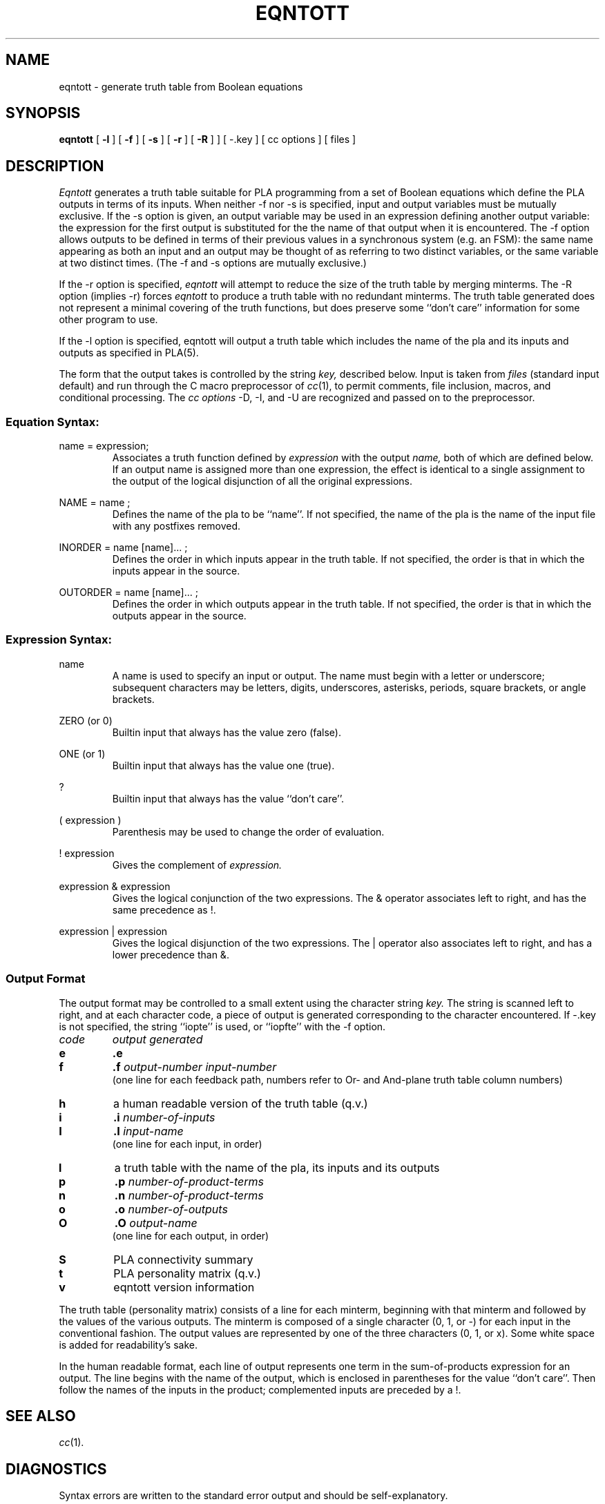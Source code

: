 .
.
.	Copyright (C) 1981, Regents of the University of California
.
.	All rights reserved
.
.
.TH EQNTOTT 1
.SH NAME
eqntott \- generate truth table from Boolean equations
.SH SYNOPSIS
.B eqntott
[
.B -l
]
[
.B -f
]
[
.B -s
]
[
.B -r
]
[
.B -R
]
]
[
-.key
]
[
cc options
]
[
files
]
.SH DESCRIPTION
.I Eqntott
generates a truth table suitable for PLA programming
from a set of Boolean equations which define the PLA outputs
in terms of its inputs.
When neither -f nor -s is specified, input and output variables
must be mutually exclusive.
If the -s option is given, an output variable
may be used in an expression defining another output variable:
the expression for the first output is substituted for the
the name of that output when it is encountered.
The -f option allows outputs to be defined in terms
of their previous values in a synchronous system (e.g. an FSM):
the same name appearing as both an input and an output 
may be thought of as referring to two distinct variables,
or the same variable at two distinct times.
(The -f and -s options are mutually exclusive.)
.PP
If the -r option is specified, 
.I eqntott
will attempt to reduce the size of the truth table
by merging minterms.
The -R option (implies -r) forces
.I eqntott
to produce a truth table with no redundant minterms.
The truth table generated does not represent
a minimal covering of the truth functions,
but does preserve some ``don't care'' information for 
some other program to use.
.PP
If the -l option is specified, eqntott will output a truth table which
includes the name of the pla and its inputs and outputs as specified in PLA(5).
.PP
The form that the output takes is controlled by the string
.I key,
described below.
Input is taken from 
.I files
(standard input default)
and run through the C macro preprocessor of
.IR cc (1),
to permit comments, file inclusion, macros, and
conditional processing.
The
.I "cc options"
-D, -I, and -U 
are recognized and passed on to the preprocessor.
.SS Equation Syntax:
.sp
name = expression;
.RS
Associates a truth function defined by 
.I expression 
with the output 
.I name,
both of which are defined below.
If an output name is assigned more than
one expression, the effect is identical
to a single assignment to the output
of the logical disjunction of all the 
original expressions.
.RE
.sp
NAME = name ;
.RS
Defines the name of the pla to be ``name''.
If not specified, the name of the pla is the name of the input
file with any postfixes removed.
.RE
.sp
INORDER = name [name]... ;
.RS 
Defines the order in which inputs appear in the truth table.
If not specified, the order is that in which the inputs
appear in the source.
.RE
.sp
OUTORDER = name [name]... ;
.RS
Defines the order in which outputs appear in the truth table.
If not specified, the order is that in which the outputs
appear in the source.
.RE
.SS Expression Syntax:
.sp
name
.RS
A name is used to specify an input or output.  
The name must begin with a letter or underscore; subsequent characters
may be letters, digits, underscores, asterisks, periods,
square brackets, or angle brackets.
.RE
.sp
ZERO (or 0)
.RS
Builtin input that always has the value zero (false).
.RE
.sp
ONE (or 1)
.RS
Builtin input that always has the value one (true).
.RE
.sp
?
.RS
Builtin input that always has the value ``don't care''.
.RE
.sp
( expression )
.RS
Parenthesis may be used to change the order of evaluation.
.RE
.sp
! expression
.RS
Gives the complement of 
.I expression.
.RE
.sp
expression & expression
.RS
Gives the logical conjunction of the two expressions.
The & operator associates left to right, and has the same
precedence as !.
.RE
.sp
expression | expression
.RS
Gives the logical disjunction of the two expressions.
The | operator also associates left to right, and has 
a lower precedence than &.
.RE
.SS Output Format
.PP
The output format may be controlled to a small extent using the
character string
.I key.
The string is scanned left to right, and at each character code,
a piece of output is generated corresponding
to the character encountered. 
If -.key is not specified, the string ``iopte'' is used, 
or ``iopfte'' with the -f option.
.br
.TP
.I code
.I "output generated"
.br
.ns
.TP
.B e
.B .e
.br
.ns
.TP
.B f
.BI .f " output-number input-number"
.br
(one line for each feedback path, numbers refer to Or- and And-plane
truth table column numbers)
.I 
.br
.ns
.TP
.B h
a human readable version of the truth table (q.v.)
.br
.ns
.TP
.B i
.BI .i " number-of-inputs"
.br
.ns
.TP
.B I
.BI .I " input-name"
.br
(one line for each input, in order)
.br
.ns
.TP
.B l
a truth table with the name of the pla, its inputs and its outputs
.br
.ns
.TP
.B p
.BI .p " number-of-product-terms"
.br
.ns
.TP
.B n
.BI .n " number-of-product-terms"
.br
.ns
.TP
.B o
.BI .o " number-of-outputs"
.br
.ns
.TP
.B O
.BI .O " output-name"
.br
(one line for each output, in order)
.br
.ns
.TP
.B S
PLA connectivity summary
.br
.ns
.TP
.B t
PLA personality matrix (q.v.)
.br
.ns
.TP
.B v
eqntott version information
.br
.PP
The truth table (personality matrix)
consists of a line for each minterm, beginning
with that minterm and followed by the values of the various outputs.
The minterm is composed of a single character (0, 1, or -) for each
input in the conventional fashion.
The output values are represented by one of the three
characters (0, 1, or x).
Some white space is added for readability's sake.
.PP
In the human readable format, each line of output
represents one term in the sum-of-products expression
for an output.
The line begins with the name of the output, which is
enclosed in parentheses for the value ``don't care''.
Then follow the names of the inputs in the product;
complemented inputs are preceded by a !.
.SH SEE ALSO
.IR cc (1).
.SH DIAGNOSTICS
Syntax errors are written to the standard error output
and should be self-explanatory.
.SH BUGS
-l should be the default, but some pla tools can't handle the full format.
Eqntott likes its options separately; i.e. -f -l works but -fl doesn't.
.SH AUTHOR
Bob Cmelik.
.br
-l option added by Jeff Deutsch.
